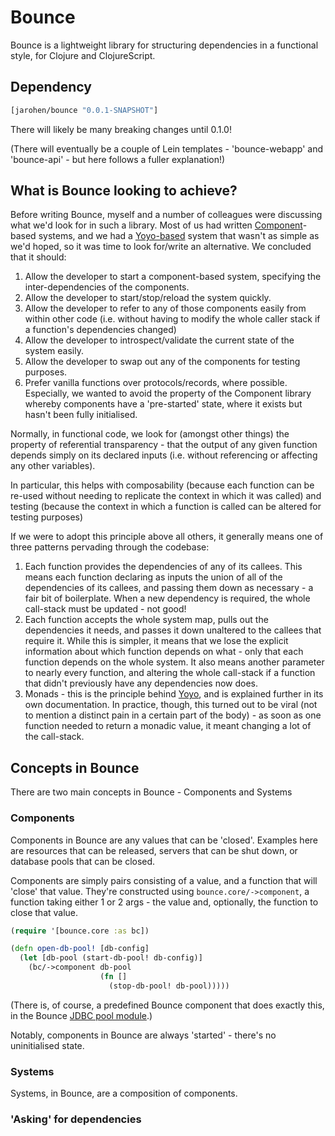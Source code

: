 * Bounce

Bounce is a lightweight library for structuring dependencies in a
functional style, for Clojure and ClojureScript.

** Dependency
#+BEGIN_SRC clojure
  [jarohen/bounce "0.0.1-SNAPSHOT"]
#+END_SRC

There will likely be many breaking changes until 0.1.0!

(There will eventually be a couple of Lein templates - 'bounce-webapp'
and 'bounce-api' - but here follows a fuller explanation!)

** What is Bounce looking to achieve?

Before writing Bounce, myself and a number of colleagues were
discussing what we'd look for in such a library. Most of us had
written [[https://github.com/stuartsierra/component][Component]]-based systems, and we had a [[https://github.com/jarohen/yoyo][Yoyo-based]] system that
wasn't as simple as we'd hoped, so it was time to look for/write an
alternative. We concluded that it should:

1. Allow the developer to start a component-based system, specifying the
   inter-dependencies of the components.
2. Allow the developer to start/stop/reload the system quickly.
3. Allow the developer to refer to any of those components easily from
   within other code (i.e. without having to modify the whole caller
   stack if a function's dependencies changed)
4. Allow the developer to introspect/validate the current state of the
   system easily.
5. Allow the developer to swap out any of the components for testing
   purposes.
6. Prefer vanilla functions over protocols/records, where
   possible. Especially, we wanted to avoid the property of the
   Component library whereby components have a 'pre-started' state,
   where it exists but hasn't been fully initialised.

Normally, in functional code, we look for (amongst other things) the
property of referential transparency - that the output of any given
function depends simply on its declared inputs (i.e. without
referencing or affecting any other variables).

In particular, this helps with composability (because each function
can be re-used without needing to replicate the context in which it
was called) and testing (because the context in which a function is
called can be altered for testing purposes)

If we were to adopt this principle above all others, it generally
means one of three patterns pervading through the codebase:

1. Each function provides the dependencies of any of its callees. This
   means each function declaring as inputs the union of all of the
   dependencies of its callees, and passing them down as necessary - a
   fair bit of boilerplate. When a new dependency is required, the
   whole call-stack must be updated - not good!
2. Each function accepts the whole system map, pulls out the
   dependencies it needs, and passes it down unaltered to the callees
   that require it. While this is simpler, it means that we lose the
   explicit information about which function depends on what - only
   that each function depends on the whole system. It also means
   another parameter to nearly every function, and altering the whole
   call-stack if a function that didn't previously have any
   dependencies now does.
3. Monads - this is the principle behind [[https://github.com/jarohen/yoyo][Yoyo]], and is explained
   further in its own documentation. In practice, though, this turned
   out to be viral (not to mention a distinct pain in a certain part
   of the body) - as soon as one function needed to return a monadic
   value, it meant changing a lot of the call-stack.



** Concepts in Bounce

There are two main concepts in Bounce - Components and Systems

*** Components

Components in Bounce are any values that can be 'closed'. Examples
here are resources that can be released, servers that can be shut
down, or database pools that can be closed.

Components are simply pairs consisting of a value, and a function that
will 'close' that value. They're constructed using
~bounce.core/->component~, a function taking either 1 or 2 args - the
value and, optionally, the function to close that value.

#+BEGIN_SRC clojure
  (require '[bounce.core :as bc])

  (defn open-db-pool! [db-config]
    (let [db-pool (start-db-pool! db-config)]
      (bc/->component db-pool
                      (fn []
                        (stop-db-pool! db-pool)))))
#+END_SRC

(There is, of course, a predefined Bounce component that does exactly
this, in the Bounce [[https://github.com/jarohen/bounce/tree/master/modules/jdbc-pool][JDBC pool module]].)

Notably, components in Bounce are always 'started' - there's no
uninitialised state.

*** Systems

Systems, in Bounce, are a composition of components.

*** 'Asking' for dependencies
